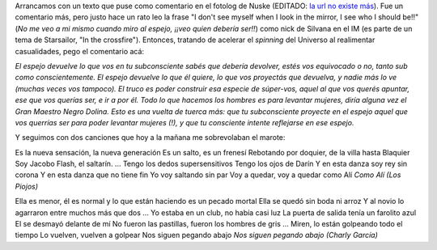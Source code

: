 .. title: Espejitos de colores
.. date: 2007-05-10 13:21:56
.. tags: subconsciente, espejos, comentario, letra, música

Arrancamos con un texto que puse como comentario en el fotolog de Nuske (EDITADO: `la url no existe más <http://www.fotolog.com/dnuske/22303000>`__). Fue un comentario más, pero justo hace un rato leo la frase "I don't see myself when I look in the mirror, I see who I should be!!" (*No me veo a mi mismo cuando miro al espejo, ¡¡veo quien debería ser!!*) como nick de Silvana en el IM (es parte de un tema de Starsailor, "In the crossfire"). Entonces, tratando de acelerar el *spinning* del Universo al realimentar casualidades, pego el comentario acá:

*El espejo devuelve lo que vos en tu subconsciente sabés que debería devolver, estés vos equivocado o no, tanto sub como conscientemente.
El espejo devuelve lo que él quiere, lo que vos proyectás que devuelva, y nadie más lo ve (muchas veces vos tampoco).
El truco es poder construir esa especie de súper-vos, aquel al que vos querés apuntar, ese que vos querías ser, e ir a por él.
Todo lo que hacemos los hombres es para levantar mujeres, diría alguna vez el Gran Maestro Negro Dolina. Esto es una vuelta de tuerca más: que tu subconsciente proyecte en el espejo aquel que vos querrías ser para poder levantar mujeres (!), y que tu consciente intente reflejarse en ese espejo.*

Y seguimos con dos canciones que hoy a la mañana me sobrevolaban el marote:

Es la nueva sensación, la nueva generación
Es un salto, es un frenesí
Rebotando por doquier, de la villa hasta Blaquier
Soy Jacobo Flash, el saltarín.
...
Tengo los dedos supersensitivos
Tengo los ojos de Darín
Y en esta danza soy rey sin corona
Y en esta danza que no tiene fin
Yo voy saltando sin par
Voy a quedar, voy a quedar como Alí
*Como Alí (Los Piojos)*

Ella es menor, él es normal
y lo que están haciendo es un pecado mortal
Ella se quedó sin boda ni arroz
Y al novio lo agarraron entre muchos más que dos
...
Yo estaba en un club, no había casi luz
La puerta de salida tenía un farolito azul
El se desmayó delante de mí
No fueron las pastillas, fueron los hombres de gris
...
Miren, lo están golpeando todo el tiempo
Lo vuelven, vuelven a golpear
Nos siguen pegando abajo
*Nos siguen pegando abajo (Charly García)*
